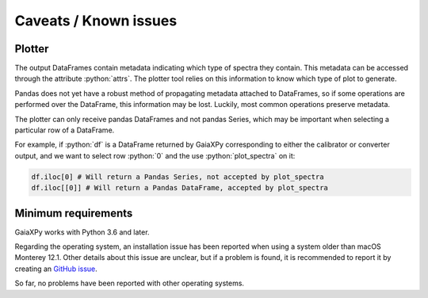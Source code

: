 Caveats / Known issues
======================

.. role:: python(code)
   :language: python

Plotter
-------

The output DataFrames contain metadata indicating which type of spectra they contain. This metadata
can be accessed through the attribute :python:`attrs`. The plotter tool relies on this information
to know which type of plot to generate.

Pandas does not yet have a robust method of propagating metadata attached to DataFrames,
so if some operations are performed over the DataFrame, this information may be lost.
Luckily, most common operations preserve metadata.

The plotter can only receive pandas DataFrames and not pandas Series, which may be important when
selecting a particular row of a DataFrame.

For example, if :python:`df` is a DataFrame returned by GaiaXPy corresponding to either the calibrator or converter output,
and we want to select row :python:`0` and the use :python:`plot_spectra` on it:

.. code-block:: python

    df.iloc[0] # Will return a Pandas Series, not accepted by plot_spectra
    df.iloc[[0]] # Will return a Pandas DataFrame, accepted by plot_spectra

Minimum requirements
--------------------

GaiaXPy works with Python 3.6 and later.

Regarding the operating system, an installation issue has been reported when using a system older than macOS Monterey 12.1. Other details about this issue are unclear, but if a problem is found, it is recommended to report it by creating an `GitHub issue <https://github.com/gaia-dpci/GaiaXPy/issues>`_.

So far, no problems have been reported with other operating systems.
